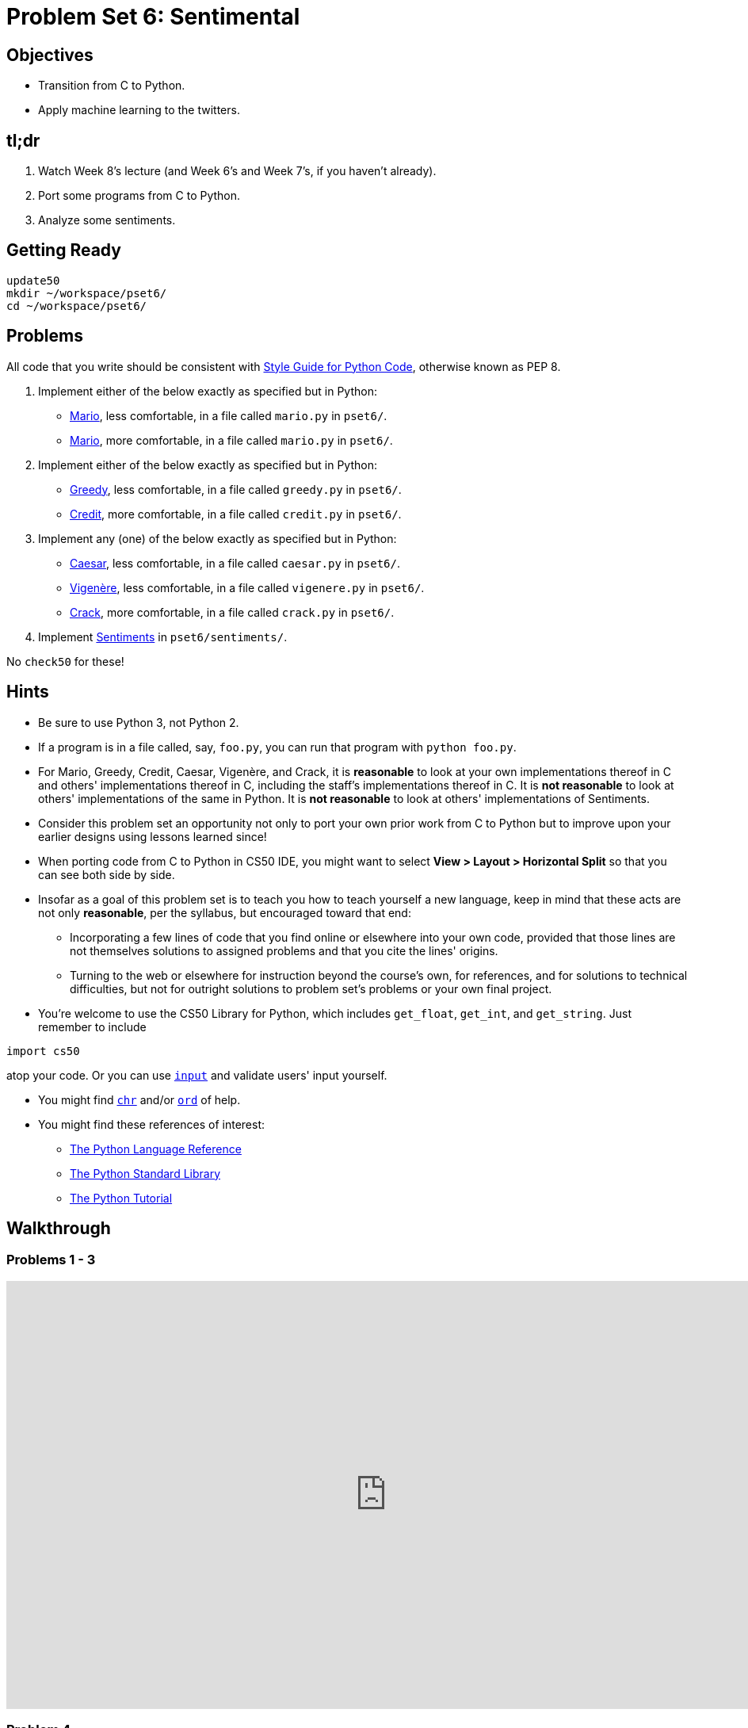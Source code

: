 = Problem Set 6: Sentimental

== Objectives

* Transition from C to Python.
* Apply machine learning to the twitters.

== tl;dr

1. Watch Week 8's lecture (and Week 6's and Week 7's, if you haven't already).

2. Port some programs from C to Python.

3. Analyze some sentiments.

== Getting Ready

[source,bash]
----
update50
mkdir ~/workspace/pset6/
cd ~/workspace/pset6/
----

== Problems

All code that you write should be consistent with https://www.python.org/dev/peps/pep-0008/[Style Guide for Python Code], otherwise known as PEP 8.

. Implement either of the below exactly as specified but in Python:

** http://docs.cs50.net/problems/mario/less/mario.html[Mario], less comfortable, in a file called `mario.py` in `pset6/`.

** http://docs.cs50.net/problems/mario/more/mario.html[Mario], more comfortable, in a file called `mario.py` in `pset6/`.

. Implement either of the below exactly as specified but in Python:

** http://docs.cs50.net/problems/greedy/greedy.html[Greedy], less comfortable, in a file called `greedy.py` in `pset6/`.

** http://docs.cs50.net/problems/credit/credit.html[Credit], more comfortable, in a file called `credit.py` in `pset6/`.

. Implement any (one) of the below exactly as specified but in Python:

** http://docs.cs50.net/problems/caesar/caesar.html[Caesar], less comfortable, in a file called `caesar.py` in `pset6/`.

** http://docs.cs50.net/problems/vigenere/vigenere.html[Vigenère], less comfortable, in a file called `vigenere.py` in `pset6/`.

** http://docs.cs50.net/problems/crack/crack.html[Crack], more comfortable, in a file called `crack.py` in `pset6/`.

. Implement http://docs.cs50.net/problems/sentiments/sentiments.html[Sentiments] in `pset6/sentiments/`.

No `check50` for these!

== Hints

* Be sure to use Python 3, not Python 2.

* If a program is in a file called, say, `foo.py`, you can run that program with `python foo.py`.

* For Mario, Greedy, Credit, Caesar, Vigenère, and Crack, it is *reasonable* to look at your own implementations thereof in C and others' implementations thereof in C, including the staff’s implementations thereof in C. It is *not reasonable* to look at others' implementations of the same in Python. It is *not reasonable* to look at others' implementations of Sentiments.

* Consider this problem set an opportunity not only to port your own prior work from C to Python but to improve upon your earlier designs using lessons learned since!

* When porting code from C to Python in CS50 IDE, you might want to select *View > Layout > Horizontal Split* so that you can see both side by side.

* Insofar as a goal of this problem set is to teach you how to teach yourself a new language, keep in mind that these acts are not only *reasonable*, per the syllabus, but encouraged toward that end:

** Incorporating a few lines of code that you find online or elsewhere into your own code, provided that those lines are not themselves solutions to assigned problems and that you cite the lines' origins.

** Turning to the web or elsewhere for instruction beyond the course’s own, for references, and for solutions to technical difficulties, but not for outright solutions to problem set’s problems or your own final project.

* You’re welcome to use the CS50 Library for Python, which includes `get_float`, `get_int`, and `get_string`. Just remember to include

[source,bash]
import cs50

atop your code. Or you can use https://docs.python.org/3/library/functions.html#input[`input`] and validate users' input yourself.

* You might find https://docs.python.org/3/library/functions.html#chr[`chr`] and/or https://docs.python.org/3/library/functions.html#ord[`ord`] of help.

* You might find these references of interest:

** https://docs.python.org/3/reference/index.html[The Python Language Reference]

** https://docs.python.org/3/library/[The Python Standard Library]

** https://docs.python.org/3/tutorial/index.html[The Python Tutorial]

== Walkthrough

=== Problems 1 - 3

video::_qm372js7YI[youtube,height=540,width=960]

=== Problem 4

See http://docs.cs50.net/problems/sentiments/sentiments.html#walkthrough[Sentiments]

== FAQs

=== AttributeError: 'module' object has no attribute `get_`

If seeing this error (for `cs50.get_char`, `cs50.get_float`, `cs50.get_int`, or `cs50.get_string`), try executing the below (which fixes a bug in an earlier version of the CS50 Library for Python):

[source,bash]
----
sudo chmod -R a+rX /usr/lib/python2.7/dist-packages/cs50
sudo chmod -R a+rX /usr/lib/python3/dist-packages/cs50
----

=== ImportError: No module named 'sqlalchemy'

If seeing this error, execute

[source,bash]
pip install --user sqlalchemy

to resolve!

== How to Submit

Toward CS50 IDE's top-left corner, within its "file browser" (not within a terminal window), control-click or right-click your `pset6` folder and then select *Download*. You should find that your browser has downloaded `pset6.zip`.

This was Problem Set 6.
